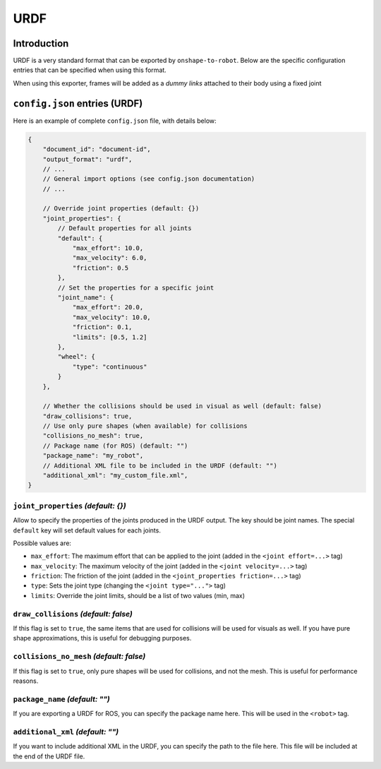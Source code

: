URDF
====

Introduction
-------------

URDF is a very standard format that can be exported by ``onshape-to-robot``. Below are the specific configuration entries that can be specified when using this format.

When using this exporter, frames will be added as a *dummy links* attached to their body using a fixed joint

``config.json`` entries (URDF)
-----------------------

Here is an example of complete ``config.json`` file, with details below:

.. code-block:: javascript

    {
        "document_id": "document-id",
        "output_format": "urdf",
        // ...
        // General import options (see config.json documentation)
        // ...

        // Override joint properties (default: {})
        "joint_properties": {
            // Default properties for all joints
            "default": {
                "max_effort": 10.0,
                "max_velocity": 6.0,
                "friction": 0.5
            },
            // Set the properties for a specific joint
            "joint_name": {
                "max_effort": 20.0,
                "max_velocity": 10.0,
                "friction": 0.1,
                "limits": [0.5, 1.2]
            },
            "wheel": {
                "type": "continuous"
            }
        },

        // Whether the collisions should be used in visual as well (default: false)
        "draw_collisions": true,
        // Use only pure shapes (when available) for collisions
        "collisions_no_mesh": true,
        // Package name (for ROS) (default: "")
        "package_name": "my_robot",
        // Additional XML file to be included in the URDF (default: "")
        "additional_xml": "my_custom_file.xml",
    }

``joint_properties`` *(default: {})*
~~~~~~~~~~~~~~

Allow to specify the properties of the joints produced in the URDF output. The key should be joint names. The special ``default`` key will set default values for each joints.

Possible values are:

* ``max_effort``: The maximum effort that can be applied to the joint (added in the ``<joint effort=...>`` tag)
* ``max_velocity``: The maximum velocity of the joint (added in the ``<joint velocity=...>`` tag)
* ``friction``: The friction of the joint (added in the ``<joint_properties friction=...>`` tag)
* ``type``: Sets the joint type (changing the ``<joint type="...">`` tag)
* ``limits``: Override the joint limits, should be a list of two values (min, max)

``draw_collisions`` *(default: false)*
~~~~~~~~~~~~~~~~~~

If this flag is set to ``true``, the same items that are used for collisions will be used for visuals as well. If you have pure shape approximations, this is useful for debugging purposes.

``collisions_no_mesh`` *(default: false)*
~~~~~~~~~~~~~~~~~~~~~~

If this flag is set to ``true``, only pure shapes will be used for collisions, and not the mesh. This is useful for performance reasons.

``package_name`` *(default: "")*
~~~~~~~~~~~~~~~

If you are exporting a URDF for ROS, you can specify the package name here. This will be used in the ``<robot>`` tag.

``additional_xml`` *(default: "")*
~~~~~~~~~~~~~~~~

If you want to include additional XML in the URDF, you can specify the path to the file here. This file will be included at the end of the URDF file.

